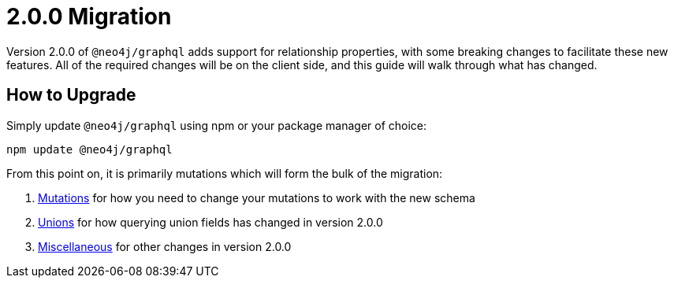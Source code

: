 [[v2-migration]]
= 2.0.0 Migration

Version 2.0.0 of `@neo4j/graphql` adds support for relationship properties, with some breaking changes to facilitate these new features. All of the required changes will be on the client side, and this guide will walk through what has changed.

== How to Upgrade

Simply update `@neo4j/graphql` using npm or your package manager of choice:

[source, bash, indent=0]
----
npm update @neo4j/graphql
----

From this point on, it is primarily mutations which will form the bulk of the migration:

1. xref::guides/v2-migration/mutations.adoc[Mutations] for how you need to change your mutations to work with the new schema
2. xref::guides/v2-migration/unions.adoc[Unions] for how querying union fields has changed in version 2.0.0
3. xref::guides/v2-migration/miscellaneous.adoc[Miscellaneous] for other changes in version 2.0.0
